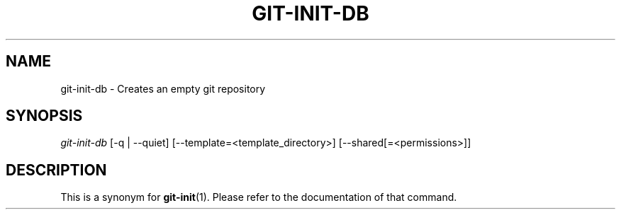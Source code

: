 .\" ** You probably do not want to edit this file directly **
.\" It was generated using the DocBook XSL Stylesheets (version 1.69.1).
.\" Instead of manually editing it, you probably should edit the DocBook XML
.\" source for it and then use the DocBook XSL Stylesheets to regenerate it.
.TH "GIT\-INIT\-DB" "1" "01/07/2008" "Git 1.5.4.rc2.60.gb2e62" "Git Manual"
.\" disable hyphenation
.nh
.\" disable justification (adjust text to left margin only)
.ad l
.SH "NAME"
git\-init\-db \- Creates an empty git repository
.SH "SYNOPSIS"
\fIgit\-init\-db\fR [\-q | \-\-quiet] [\-\-template=<template_directory>] [\-\-shared[=<permissions>]]
.SH "DESCRIPTION"
This is a synonym for \fBgit\-init\fR(1). Please refer to the documentation of that command.

